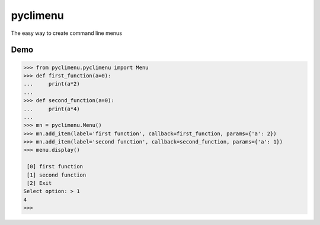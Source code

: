 pyclimenu
=========

The easy way to create command line menus

Demo
----

.. code:: python

    >>> from pyclimenu.pyclimenu import Menu
    >>> def first_function(a=0):
    ...     print(a*2)
    ...
    >>> def second_function(a=0):
    ...     print(a*4)
    ...
    >>> mn = pyclimenu.Menu()
    >>> mn.add_item(label='first function', callback=first_function, params={'a': 2})
    >>> mn.add_item(label='second function', callback=second_function, params={'a': 1})
    >>> menu.display()

     [0] first function
     [1] second function
     [2] Exit
    Select option: > 1
    4
    >>>

